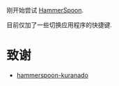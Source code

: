 刚开始尝试 [[https://www.hammerspoon.org/][HammerSpoon]].

目前仅加了一些切换应用程序的快捷键.

* 致谢

- [[https://github.com/KURANADO2/hammerspoon-kuranado][hammerspoon-kuranado]]
